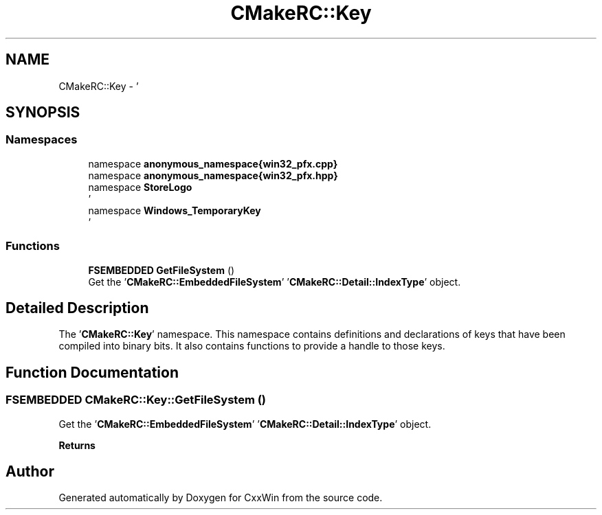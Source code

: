 .TH "CMakeRC::Key" 3Version 1.0.1" "CxxWin" \" -*- nroff -*-
.ad l
.nh
.SH NAME
CMakeRC::Key \- '  

.SH SYNOPSIS
.br
.PP
.SS "Namespaces"

.in +1c
.ti -1c
.RI "namespace \fBanonymous_namespace{win32_pfx\&.cpp}\fP"
.br
.ti -1c
.RI "namespace \fBanonymous_namespace{win32_pfx\&.hpp}\fP"
.br
.ti -1c
.RI "namespace \fBStoreLogo\fP"
.br
.RI "' "
.ti -1c
.RI "namespace \fBWindows_TemporaryKey\fP"
.br
.RI "' "
.in -1c
.SS "Functions"

.in +1c
.ti -1c
.RI "\fBFSEMBEDDED\fP \fBGetFileSystem\fP ()"
.br
.RI "Get the '\fBCMakeRC::EmbeddedFileSystem\fP' '\fBCMakeRC::Detail::IndexType\fP' object\&. "
.in -1c
.SH "Detailed Description"
.PP 
' 

The '\fBCMakeRC::Key\fP' namespace\&. This namespace contains definitions and declarations of keys that have been compiled into binary bits\&. It also contains functions to provide a handle to those keys\&. 
.SH "Function Documentation"
.PP 
.SS "\fBFSEMBEDDED\fP CMakeRC::Key::GetFileSystem ()"

.PP
Get the '\fBCMakeRC::EmbeddedFileSystem\fP' '\fBCMakeRC::Detail::IndexType\fP' object\&. 
.PP
\fBReturns\fP
.RS 4
'FSEMBEDDED' 
.RE
.PP

.SH "Author"
.PP 
Generated automatically by Doxygen for CxxWin from the source code\&.

